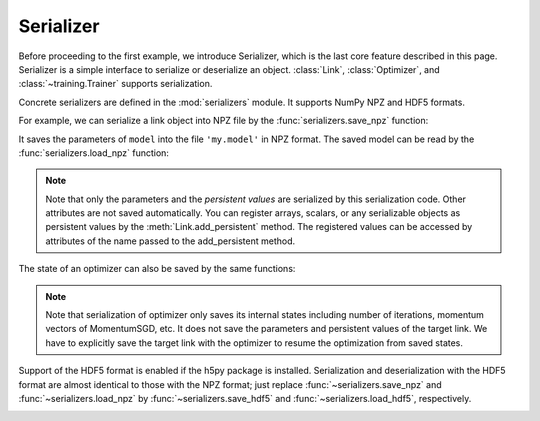 Serializer
~~~~~~~~~~

Before proceeding to the first example, we introduce Serializer, which is the last core feature described in this page.
Serializer is a simple interface to serialize or deserialize an object.
:class:`Link`, :class:`Optimizer`, and :class:`~training.Trainer` supports serialization.

Concrete serializers are defined in the :mod:`serializers` module.
It supports NumPy NPZ and HDF5 formats.

For example, we can serialize a link object into NPZ file by the :func:`serializers.save_npz` function:

.. doctest::

   >>> serializers.save_npz('my.model', model)

It saves the parameters of ``model`` into the file ``'my.model'`` in NPZ format.
The saved model can be read by the :func:`serializers.load_npz` function:

.. doctest::

   >>> serializers.load_npz('my.model', model)

.. note::
   Note that only the parameters and the *persistent values* are serialized by this serialization code.
   Other attributes are not saved automatically.
   You can register arrays, scalars, or any serializable objects as persistent values by the :meth:`Link.add_persistent` method.
   The registered values can be accessed by attributes of the name passed to the add_persistent method.

The state of an optimizer can also be saved by the same functions:

.. doctest::

   >>> serializers.save_npz('my.state', optimizer)
   >>> serializers.load_npz('my.state', optimizer)

.. note::
   Note that serialization of optimizer only saves its internal states including number of iterations, momentum vectors of MomentumSGD, etc.
   It does not save the parameters and persistent values of the target link.
   We have to explicitly save the target link with the optimizer to resume the optimization from saved states.

Support of the HDF5 format is enabled if the h5py package is installed.
Serialization and deserialization with the HDF5 format are almost identical to those with the NPZ format;
just replace :func:`~serializers.save_npz` and :func:`~serializers.load_npz` by :func:`~serializers.save_hdf5` and :func:`~serializers.load_hdf5`, respectively.

.. _mnist_mlp_example:


